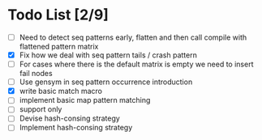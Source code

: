* Todo List [2/9]
  - [ ] Need to detect seq patterns early, flatten and then call compile
        with flattened pattern matrix
  - [X] Fix how we deal with seq pattern tails / crash pattern
  - [ ] For cases where there is the default matrix is empty we need
        to insert fail nodes
  - [ ] Use gensym in seq pattern occurrence introduction
  - [X] write basic match macro
  - [ ] implement basic map pattern matching
  - [ ] support only
  - [ ] Devise hash-consing strategy
  - [ ] Implement hash-consing strategy
